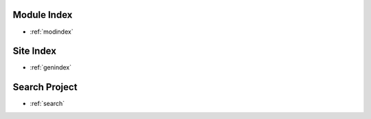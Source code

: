 Module Index
============

* :ref:`modindex`


Site Index
==========

* :ref:`genindex`

Search Project
===============

* :ref:`search`
